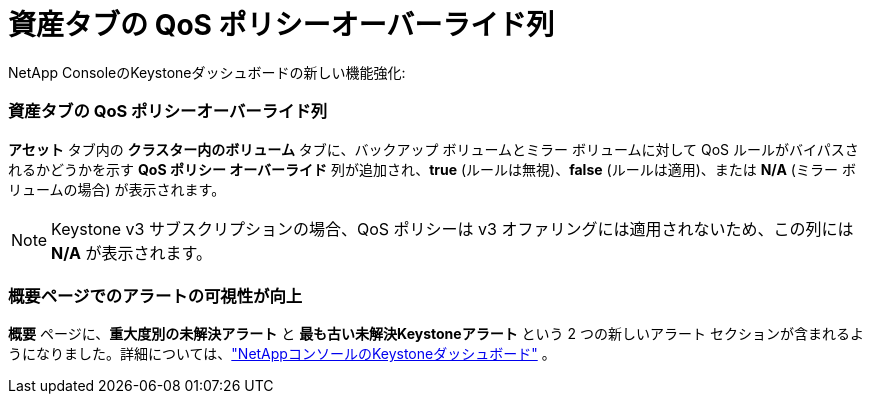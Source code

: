 = 資産タブの QoS ポリシーオーバーライド列
:allow-uri-read: 


NetApp ConsoleのKeystoneダッシュボードの新しい機能強化:



=== 資産タブの QoS ポリシーオーバーライド列

*アセット* タブ内の *クラスター内のボリューム* タブに、バックアップ ボリュームとミラー ボリュームに対して QoS ルールがバイパスされるかどうかを示す *QoS ポリシー オーバーライド* 列が追加され、*true* (ルールは無視)、*false* (ルールは適用)、または *N/A* (ミラー ボリュームの場合) が表示されます。


NOTE: Keystone v3 サブスクリプションの場合、QoS ポリシーは v3 オファリングには適用されないため、この列には *N/A* が表示されます。



=== 概要ページでのアラートの可視性が向上

*概要* ページに、*重大度別の未解決アラート* と *最も古い未解決Keystoneアラート* という 2 つの新しいアラート セクションが含まれるようになりました。詳細については、link:https://docs.netapp.com/us-en/keystone-staas/integrations/keystone-console.html["NetAppコンソールのKeystoneダッシュボード"] 。
